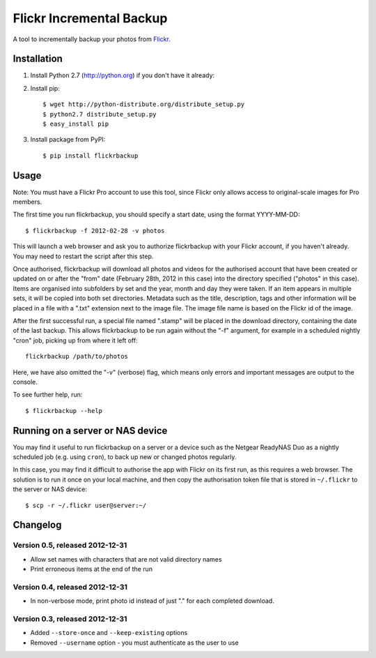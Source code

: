 Flickr Incremental Backup
=========================

A tool to incrementally backup your photos from `Flickr <http://flickr.com>`_.

Installation
-------------

1. Install Python 2.7 (http://python.org) if you don't have it already:

2. Install pip::

    $ wget http://python-distribute.org/distribute_setup.py
    $ python2.7 distribute_setup.py
    $ easy_install pip

3. Install package from PyPI::

    $ pip install flickrbackup

Usage
-----

Note: You must have a Flickr Pro account to use this tool, since Flickr only
allows access to original-scale images for Pro members.

The first time you run flickrbackup, you should specify a start date, using the
format YYYY-MM-DD::

    $ flickrbackup -f 2012-02-28 -v photos

This will launch a web browser and ask you to authorize flickrbackup with your
Flickr account, if you haven't already. You may need to restart the script
after this step.

Once authorised, flickrbackup will download all photos and videos for the
authorised account that have been created or updated on or after the "from" date
(February 28th, 2012 in this case) into the directory specified ("photos" in
this case). Items are organised into subfolders by set and the year, month and
day they were taken. If an item appears in multiple sets, it will be copied into
both set directories. Metadata such as the title, description, tags and other
information will be placed in a file with a ".txt" extension next to the image
file. The image file name is based on the Flickr id of the image.

After the first successful run, a special file named ".stamp" will be placed in
the download directory, containing the date of the last backup. This allows
flickrbackup to be run again without the "-f" argument, for example in a
scheduled nightly "cron" job, picking up from where it left off::

    flickrbackup /path/to/photos

Here, we have also omitted the "-v" (verbose) flag, which means only errors and
important messages are output to the console.

To see further help, run::

    $ flickrbackup --help

Running on a server or NAS device
---------------------------------

You may find it useful to run flickrbackup on a server or a device such as the
Netgear ReadyNAS Duo as a nightly scheduled job (e.g. using ``cron``), to back
up new or changed photos regularly.

In this case, you may find it difficult to authorise the app with Flickr on
its first run, as this requires a web browser. The solution is to run it once
on your local machine, and then copy the authorisation token file that is
stored in ``~/.flickr`` to the server or NAS device::

    $ scp -r ~/.flickr user@server:~/

Changelog
---------

Version 0.5, released 2012-12-31
~~~~~~~~~~~~~~~~~~~~~~~~~~~~~~~~

* Allow set names with characters that are not valid directory names
* Print erroneous items at the end of the run

Version 0.4, released 2012-12-31
~~~~~~~~~~~~~~~~~~~~~~~~~~~~~~~~

* In non-verbose mode, print photo id instead of just "." for each completed
  download.

Version 0.3, released 2012-12-31
~~~~~~~~~~~~~~~~~~~~~~~~~~~~~~~~

* Added ``--store-once`` and ``--keep-existing`` options
* Removed ``--username`` option - you must authenticate as the user to use
